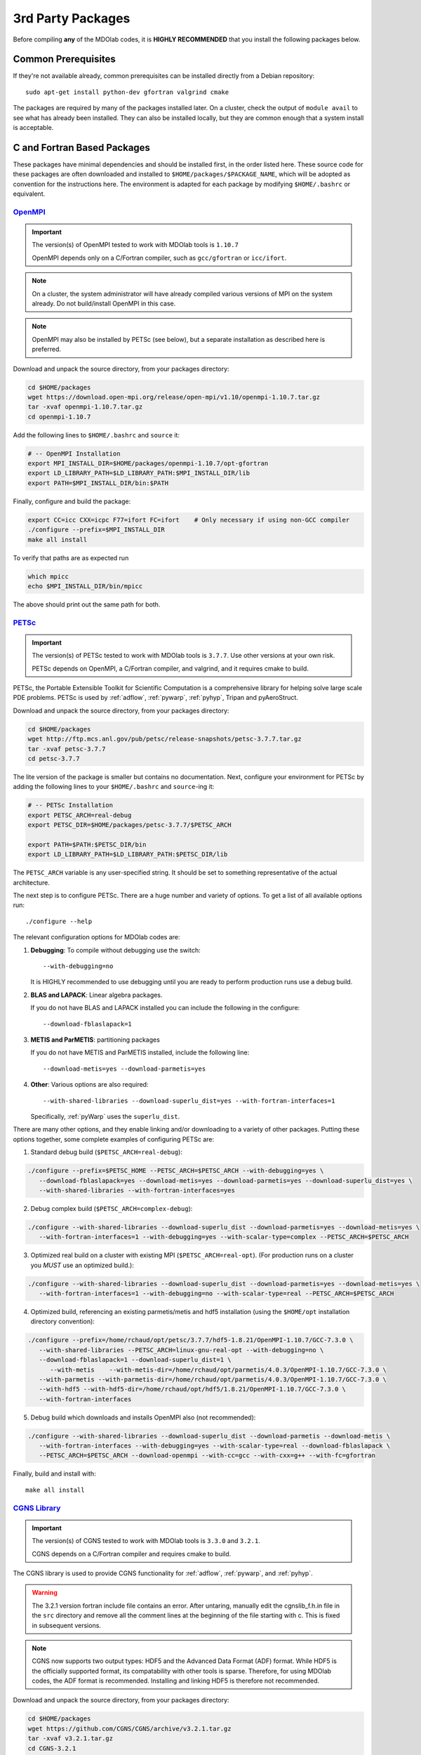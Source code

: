 .. Installation instruction on how to set up external packages need to
   run the Models code.
   Author: Eirikur Jonas (eirikurj@umich.edu)
   Modified by Ross S. Chaudhry (rchaud@umich.edu) in July 2019
    - Reordered to have all C/Fortran sources first, then python
    - Written examples now install locally, mostly without sudo apt-get
    - Clearly state which versions are known to work (and not work).
      This is now done with the IMPORTANT block, and would benefit from others including their systems.
    - Added table of working stacks


.. _install3rdPartyPackages:

3rd Party Packages
==================


Before compiling **any** of the MDOlab codes, it is **HIGHLY
RECOMMENDED** that you install the following packages below.


.. _install_prereq:

Common Prerequisites
--------------------
If they're not available already, common prerequisites can be installed directly from a Debian repository::

   sudo apt-get install python-dev gfortran valgrind cmake

The packages are required by many of the packages installed later.
On a cluster, check the output of ``module avail`` to see what has already been installed.
They can also be installed locally, but they are common enough that a system install is acceptable.


C and Fortran Based Packages
----------------------------
These packages have minimal dependencies and should be installed first, in the order listed here.
These source code for these packages are often downloaded and installed to ``$HOME/packages/$PACKAGE_NAME``,
which will be adopted as convention for the instructions here.
The environment is adapted for each package by modifying ``$HOME/.bashrc`` or equivalent.


`OpenMPI <http://www.open-mpi.org/>`_
~~~~~~~~~~~~~~~~~~~~~~~~~~~~~~~~~~~~~

.. IMPORTANT::
   The version(s) of OpenMPI tested to work with MDOlab tools is ``1.10.7``

   OpenMPI depends only on a C/Fortran compiler, such as ``gcc/gfortran`` or ``icc/ifort``.

.. NOTE::
   On a cluster, the system administrator will have already compiled various versions of MPI on the system already.
   Do not build/install OpenMPI in this case.

.. NOTE::
   OpenMPI may also be installed by PETSc (see below), but a separate installation as described here is preferred.

Download and unpack the source directory, from your packages directory:

.. code-block:: bash

   cd $HOME/packages
   wget https://download.open-mpi.org/release/open-mpi/v1.10/openmpi-1.10.7.tar.gz
   tar -xvaf openmpi-1.10.7.tar.gz
   cd openmpi-1.10.7

Add the following lines to ``$HOME/.bashrc`` and ``source`` it:

.. code-block:: bash

   # -- OpenMPI Installation
   export MPI_INSTALL_DIR=$HOME/packages/openmpi-1.10.7/opt-gfortran
   export LD_LIBRARY_PATH=$LD_LIBRARY_PATH:$MPI_INSTALL_DIR/lib
   export PATH=$MPI_INSTALL_DIR/bin:$PATH

Finally, configure and build the package:

.. code-block:: bash

   export CC=icc CXX=icpc F77=ifort FC=ifort    # Only necessary if using non-GCC compiler
   ./configure --prefix=$MPI_INSTALL_DIR
   make all install

To verify that paths are as expected run

.. code-block:: bash

   which mpicc
   echo $MPI_INSTALL_DIR/bin/mpicc

The above should print out the same path for both.

.. _install_petsc:

`PETSc <http://www.mcs.anl.gov/petsc/index.html>`_
~~~~~~~~~~~~~~~~~~~~~~~~~~~~~~~~~~~~~~~~~~~~~~~~~~

.. IMPORTANT::
   The version(s) of PETSc tested to work with MDOlab tools is ``3.7.7``.
   Use other versions at your own risk.

   PETSc depends on OpenMPI, a C/Fortran compiler, and valgrind, and it requires cmake to build.

PETSc, the Portable Extensible Toolkit for Scientific Computation is a
comprehensive library for helping solve large scale PDE problems.
PETSc is used by :ref:`adflow`, :ref:`pywarp`, :ref:`pyhyp`, Tripan and pyAeroStruct.

Download and unpack the source directory, from your packages directory:

.. code-block:: bash

   cd $HOME/packages
   wget http://ftp.mcs.anl.gov/pub/petsc/release-snapshots/petsc-3.7.7.tar.gz
   tar -xvaf petsc-3.7.7
   cd petsc-3.7.7

The lite version of the package is smaller but contains no documentation.
Next, configure your environment for PETSc by adding the following lines to your ``$HOME/.bashrc`` and ``source``-ing it:

.. code-block:: bash

   # -- PETSc Installation
   export PETSC_ARCH=real-debug
   export PETSC_DIR=$HOME/packages/petsc-3.7.7/$PETSC_ARCH

   export PATH=$PATH:$PETSC_DIR/bin
   export LD_LIBRARY_PATH=$LD_LIBRARY_PATH:$PETSC_DIR/lib

The ``PETSC_ARCH`` variable is any user-specified string.
It should be set to something representative of the actual architecture.

The next step is to configure PETSc.
There are a huge number and variety of options.
To get a list of all available options run::

   ./configure --help

The relevant configuration options for MDOlab codes are:

1. **Debugging**: To compile without debugging use the switch::

      --with-debugging=no

   It is HIGHLY recommended to use debugging until you are ready to
   perform production runs use a debug build.

2. **BLAS and LAPACK**: Linear algebra packages.

   If you do not have BLAS and LAPACK installed you can include
   the following in the configure::

      --download-fblaslapack=1

3. **METIS and ParMETIS**: partitioning packages

   If you do not have METIS and ParMETIS installed, include the following line::

      --download-metis=yes --download-parmetis=yes

4. **Other**:
   Various options are also required::

      --with-shared-libraries --download-superlu_dist=yes --with-fortran-interfaces=1

   Specifically, :ref:`pyWarp` uses the ``superlu_dist``.

There are many other options, and they enable linking and/or downloading to a variety of other packages.
Putting these options together, some complete examples of configuring PETSc are:

1. Standard debug build (``$PETSC_ARCH=real-debug``):

.. code-block:: bash

   ./configure --prefix=$PETSC_HOME --PETSC_ARCH=$PETSC_ARCH --with-debugging=yes \
      --download-fblaslapack=yes --download-metis=yes --download-parmetis=yes --download-superlu_dist=yes \
      --with-shared-libraries --with-fortran-interfaces=yes

2. Debug complex build (``$PETSC_ARCH=complex-debug``):

.. code-block:: bash

   ./configure --with-shared-libraries --download-superlu_dist --download-parmetis=yes --download-metis=yes \
      --with-fortran-interfaces=1 --with-debugging=yes --with-scalar-type=complex --PETSC_ARCH=$PETSC_ARCH

3. Optimized real build on a cluster with existing MPI (``$PETSC_ARCH=real-opt``). (For production runs on a cluster you *MUST* use an optimized build.):

.. code-block:: bash

   ./configure --with-shared-libraries --download-superlu_dist --download-parmetis=yes --download-metis=yes \
      --with-fortran-interfaces=1 --with-debugging=no --with-scalar-type=real --PETSC_ARCH=$PETSC_ARCH

4. Optimized build, referencing an existing parmetis/metis and hdf5 installation
   (using the ``$HOME/opt`` installation directory convention):

.. code-block:: bash

   ./configure --prefix=/home/rchaud/opt/petsc/3.7.7/hdf5-1.8.21/OpenMPI-1.10.7/GCC-7.3.0 \
      --with-shared-libraries --PETSC_ARCH=linux-gnu-real-opt --with-debugging=no \
      --download-fblaslapack=1 --download-superlu_dist=1 \
         --with-metis    --with-metis-dir=/home/rchaud/opt/parmetis/4.0.3/OpenMPI-1.10.7/GCC-7.3.0 \
      --with-parmetis --with-parmetis-dir=/home/rchaud/opt/parmetis/4.0.3/OpenMPI-1.10.7/GCC-7.3.0 \
      --with-hdf5 --with-hdf5-dir=/home/rchaud/opt/hdf5/1.8.21/OpenMPI-1.10.7/GCC-7.3.0 \
      --with-fortran-interfaces

5. Debug build which downloads and installs OpenMPI also (not recommended):

.. code-block:: bash

   ./configure --with-shared-libraries --download-superlu_dist --download-parmetis --download-metis \
      --with-fortran-interfaces --with-debugging=yes --with-scalar-type=real --download-fblaslapack \
      --PETSC_ARCH=$PETSC_ARCH --download-openmpi --with-cc=gcc --with-cxx=g++ --with-fc=gfortran

Finally, build and install with::
   
   make all install


.. _install_cgns:

`CGNS Library <http://cgns.github.io/>`_
~~~~~~~~~~~~~~~~~~~~~~~~~~~~~~~~~~~~~~~~

.. IMPORTANT::
   The version(s) of CGNS tested to work with MDOlab tools is ``3.3.0`` and ``3.2.1``.

   CGNS depends on a C/Fortran compiler and requires cmake to build.

The CGNS library is used to provide CGNS functionality for :ref:`adflow`,
:ref:`pywarp`, and :ref:`pyhyp`.

.. WARNING::
   The 3.2.1 version fortran include file contains an error. After
   untaring, manually edit the cgnslib_f.h.in file in the ``src``
   directory and remove all the comment lines at the beginning of the
   file starting with c. This is fixed in subsequent versions.

.. NOTE::
   CGNS now supports two output types: HDF5 and
   the Advanced Data Format (ADF) format. While HDF5 is the
   officially supported format, its compatability with other tools is sparse.
   Therefore, for using MDOlab codes, the ADF format is recommended.
   Installing and linking HDF5 is therefore not recommended.

Download and unpack the source directory, from your packages directory:

.. code-block:: bash

   cd $HOME/packages
   wget https://github.com/CGNS/CGNS/archive/v3.2.1.tar.gz
   tar -xvaf v3.2.1.tar.gz
   cd CGNS-3.2.1

Next, configure your environment for CGNS by adding the following lines to your ``$HOME/.bashrc`` and ``source``-ing it:

.. code-block:: bash

   # -- CGNS
   export CGNS_HOME $HOME/packages/CGNS-3.2.1/opt-gfortran
   export PATH=$PATH:$CGNS_HOME/bin
   export LD_LIBRARY_PATH=$LD_LIBRARY_PATH:$CGNS_HOME/lib

Make a ``build`` directory, and call cmake from there to configure the package:

.. code-block:: bash

   mkdir build       # If it exists from a previous build, remove it first
   cd build
   cmake .. -DCGNS_ENABLE_FORTRAN=1 -DCMAKE_INSTALL_PREFIX=$CGNS_HOME

Finally, build and install::

   make all install

Now, for pyHyp, ADflow, pyWarp and cgnsUtilities, the required include
flags and linking flags will be:

.. code-block:: bash

   CGNS_INCLUDE_FLAGS=-I$(CGNS_HOME)/include
   CGNS_LINKER_FLAGS=-L$(CGNS_HOME)/lib -lcgns

.. NOTE::
   **Optional**: To build the CGNS tools to view and edit CGNS files manually,
   toggle the CGNS_BUILD_CGNSTOOLS option. To enable this option you may need
   to install the following packages::

   $ sudo apt-get install libxmu-dev libxi-dev
   
   CGNS library sometimes complains about missing includes and libraries
   Most of the time this is either Tk/TCL or OpenGL. This can be solved by
   installing the following packages. Note that the version of these
   libraries might be different on your machine ::

      $ sudo apt-get install freeglut3
      $ sudo apt-get install tk8.6-dev
      # If needed
      $ sudo apt-get install freeglut3-dev

   **Optional**: If you compiled with the CGNS_BUILD_CGNSTOOLS flag ON you
   either need to add the binary path to your PATH environmental variable or
   you can install the binaries system wide. To do so issue the command::

   $ sudo make install

Python Packages
---------------

.. IMPORTANT::
   MDOlab tools have been tested to work with python2.
   The MDOlab is in the process of migrating to python3;
   support for python2 will be dropped before python2 EOL (January 2020).

In this guide, python packages are installed using ``pip``.
Other methods, such as from source or using ``conda``, will also work.
Local installations (with ``--user``) are also recommended but not required.
If pip is not available, install it using:

..code-block:: bash

   cd $HOME/PACKAGES
   wget https://bootstrap.pypa.io/get-pip.py
   python get-pip.py --user

When installing the same package multiple times with different dependencies,
for example ``petsc4py`` with different petsc builds, the pip cache can become incorrect.
Therefore, we recommend the ``--no-cache`` flag when installing python packages with pip.

.. _install_num_sci_py:

.. _install_numpy:

`Numpy <https://numpy.org/>`_
~~~~~~~~~~~~~~~~~~~~~~~~~~~~~

.. IMPORTANT::
   Version ``1.13.3`` of numpy does **NOT** work.
   The version(s) of numpy tested to work with MDOlab tools is ``1.16.4``.

Numpy is required for all MDOlab packages.
It is installed with::

   pip install numpy==1.16.4 --user --no-cache

`Scipy <http://scipy.org/>`_
~~~~~~~~~~~~~~~~~~~~~~~~~~~~
.. IMPORTANT::
   The version(s) of scipy tested to work with MDOlab tools is ``1.2.2``.

   Scipy depends on numpy

Scipy is required for several packages including :ref:`pyoptsparse`, :ref:`pygeo` and certain
functionality in pytacs and :ref:`pyspline`.
It is installed with::

   pip install --user --no-cache scipy==1.2.2

.. note::
   On a cluster, most likely numpy and scipy will already be
   installed. Unless the version is invalid, use the system-provided installation.

.. _install_mpi4py:

`mpi4py <http://mpi4py.scipy.org/>`_
~~~~~~~~~~~~~~~~~~~~~~~~~~~~~~~~~~~~
.. IMPORTANT::
   The version(s) of mpi4py tested to work with MDOlab tools is 3.0.2.

   mpi4py depends on OpenMPI.

mpi4py is the Python wrapper for MPI. This is required for
**all** parallel MDOlab codes.
It is installed with::

   pip install --user --no-cache mpi4py==3.0.2


.. _install_petsc4py:

`petsc4py <https://bitbucket.org/petsc/petsc4py/downloads>`_
~~~~~~~~~~~~~~~~~~~~~~~~~~~~~~~~~~~~~~~~~~~~~~~~~~~~~~~~~~~~
.. IMPORTANT::
   The MAJOR.MINOR version of petsc4py **MUST** match the MAJOR.MINOR version of petsc,
   for example petsc 3.7.7 will only work with petsc4py 3.7.X.
   In practice, this means you must request a specific version of petsc4py.

   The version(s) of petsc4py tested to work with MDOlab tools is 3.7.0, built against petsc version 3.7.7.

   petsc4py depends on petsc and its dependencies.

``petsc4py`` is the Python wrapper for PETSc. Strictly speaking, this
is only required for the coupled solvers in pyAeroStruct. However, it
*is* necessary if you want to use any of PETSc command-line options
such as -log-summary.
It is installed with::

   pip install --user --no-cache petsc4py==3.7.0

.. WARNING:: 
   You must compile a unique petsc4py install for each petsc architecture.
   To make sure the correct petsc4py is installed, uninstall and then reinstall
   (using the command above) with the environment configured for the required petsc version.
   The ``--no-cache`` option is necessary to prevent reuse of previous, invalid code.

Working Stacks
--------------
This section includes the stacks successfully used by MDOlab members.
This section is a work in progress.

.. First entry (18.04) This is Ross S. Chaudhry's configuration on Xeon desktop, used to build this guide. Added to the table July 2019
   Second entry (16.04) is Eirikur's configuration. Added to the table July 2019


.. list-table::
   :widths: 14 12 8 9 9 7 9 9 7 9 9
   :header-rows: 1

   *  - OS
      - Compiler
      - cmake
      - OpenMPI
      - PETSc
      - CGNS
      - python
      - numpy
      - scipy
      - mpi4py
      - petsc4py

   *  - Ubuntu 18.04
      - GCC 7.3.0
      - 3.14.5
      - 1.10.7
      - 3.7.7
      - 3.2.1
      - 2.7.15+
      - 1.16.4
      - 1.2.2
      - 3.0.2
      - 3.7.0

   *  - Ubuntu 16.04
      - GCC 5.4.0
      - 3.5.1
      - 1.10.7
      - 3.7.7
      - 3.2.1
      - 2.7.12
      - 1.11.0
      - 1.1.0
      - 1.3.1
      - 3.7.0

Other Methods and Notes
-----------------------

The MDOlab tools can be configured to write HDF5 files,
by building CGNS with hdf5 compatability.
Generally, there is no need for this functionality and it increases the build complexity.
However, it has been done in the past with ``hdf5 1.8.21``.

The build examples described here are all installed *locally* (eg. ``$HOME/...``)
rather than system-wide (eg. ``/usr/local/...``).
Local installations are generally preferred.
Installing packages system-wide requires root access, which is an increased security risk when downloading packages from the internet.
Also, it is typically easier to uninstall packages or otherwise revert changes made at a local level.
Finally, local installations are required when running on a cluster environment.

The build and installation paradigm demonstrated here puts
source code, build files, and installed packages all in ``$HOME/packages``.
Another common convention is to use ``$HOME/src`` for source code and building,
and ``$HOME/opt`` for installed packages.
This separation adds a level of complexity but is more extensible if multiple package versions/installations are going to be used.

When configuring your environment, the examples shown here set environment variables, ``$PATH``, and ``$LD_LIBRARY_PATH`` in ``.bashrc``.
If multiple versions and dependencies are being used simultaneously,
for example on a cluster, the paradigm of `environment modules <http://modules.sourceforge.net>` is often used (eg. ``module use petsc``).
A module file is simply a text file containing lines such as::

   append-path PATH /home/rchaud/opt/petsc/3.7.7/OpenMPI-1.10.7/GCC-7.3.0/bin

MDOlab tools can be used by configuring your environment with either ``.bashrc`` or environment modules, or some combination of the two.
